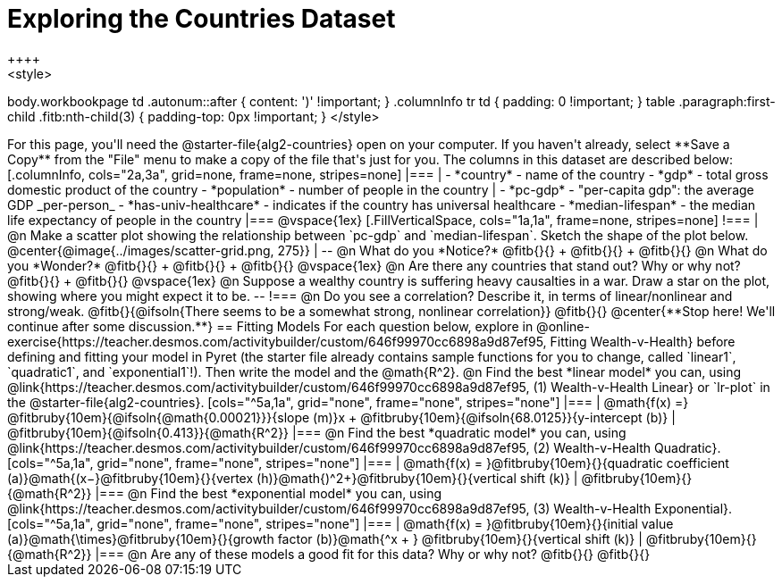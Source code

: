 = Exploring the Countries Dataset
++++
<style>
body.workbookpage td .autonum::after { content: ')' !important; }
.columnInfo tr td { padding: 0 !important; }
table .paragraph:first-child .fitb:nth-child(3) {
	padding-top: 0px !important;
}
</style>
++++
For this page, you'll need the  @starter-file{alg2-countries} open on your computer. If you haven't already, select **Save a Copy** from the "File" menu to make a copy of the file that's just for you. The columns in this dataset are described below:

[.columnInfo, cols="2a,3a", grid=none, frame=none, stripes=none]
|===
|
- *country* - name of the country
- *gdp* - total gross domestic product of the country
- *population* - number of people in the country
|
- *pc-gdp* - "per-capita gdp": the average GDP _per-person_
- *has-univ-healthcare* - indicates if the country has universal healthcare
- *median-lifespan* - the median life expectancy of people in the country
|===

@vspace{1ex}

[.FillVerticalSpace, cols="1a,1a", frame=none, stripes=none]
!===
| @n Make a scatter plot showing the relationship between `pc-gdp` and `median-lifespan`. Sketch the shape of the plot below.
@center{@image{../images/scatter-grid.png, 275}}
|
--
@n What do you *Notice?* @fitb{}{} +
@fitb{}{} +
@fitb{}{}

@n What do you *Wonder?* @fitb{}{} +
@fitb{}{} +
@fitb{}{}

@vspace{1ex}

@n Are there any countries that stand out? Why or why not? @fitb{}{} +
@fitb{}{}

@vspace{1ex}

@n Suppose a wealthy country is suffering heavy causalties in a war. Draw a star on the plot, showing where you might expect it to be.
--
!===

@n Do you see a correlation? Describe it, in terms of linear/nonlinear and strong/weak.

@fitb{}{@ifsoln{There seems to be a somewhat strong, nonlinear correlation}}

@fitb{}{}

@center{**Stop here! We'll continue after some discussion.**}

== Fitting Models

For each question below, explore in @online-exercise{https://teacher.desmos.com/activitybuilder/custom/646f99970cc6898a9d87ef95, Fitting Wealth-v-Health} before defining and fitting your model in Pyret (the starter file already contains sample functions for you to change, called `linear1`, `quadratic1`, and `exponential1`!). Then write the model and the @math{R^2}.

@n Find the best *linear model* you can, using @link{https://teacher.desmos.com/activitybuilder/custom/646f99970cc6898a9d87ef95, (1) Wealth-v-Health Linear} or `lr-plot` in the @starter-file{alg2-countries}.

[cols="^5a,1a", grid="none", frame="none", stripes="none"]
|===
|
@math{f(x) =} @fitbruby{10em}{@ifsoln{@math{0.00021}}}{slope (m)}x + @fitbruby{10em}{@ifsoln{68.0125}}{y-intercept (b)}
|
@fitbruby{10em}{@ifsoln{0.413}}{@math{R^2}}
|===

@n Find the best *quadratic model* you can, using @link{https://teacher.desmos.com/activitybuilder/custom/646f99970cc6898a9d87ef95, (2) Wealth-v-Health Quadratic}.

[cols="^5a,1a", grid="none", frame="none", stripes="none"]
|===
|
@math{f(x) = }@fitbruby{10em}{}{quadratic coefficient (a)}@math{(x−}@fitbruby{10em}{}{vertex (h)}@math{)^2+}@fitbruby{10em}{}{vertical shift (k)}
|
@fitbruby{10em}{}{@math{R^2}}
|===

@n Find the best *exponential model* you can, using @link{https://teacher.desmos.com/activitybuilder/custom/646f99970cc6898a9d87ef95, (3) Wealth-v-Health Exponential}.

[cols="^5a,1a", grid="none", frame="none", stripes="none"]
|===
|
@math{f(x) = }@fitbruby{10em}{}{initial value (a)}@math{\times}@fitbruby{10em}{}{growth factor (b)}@math{^x + } @fitbruby{10em}{}{vertical shift (k)}
|
@fitbruby{10em}{}{@math{R^2}}
|===

@n Are any of these models a good fit for this data? Why or why not?

@fitb{}{}

@fitb{}{}
